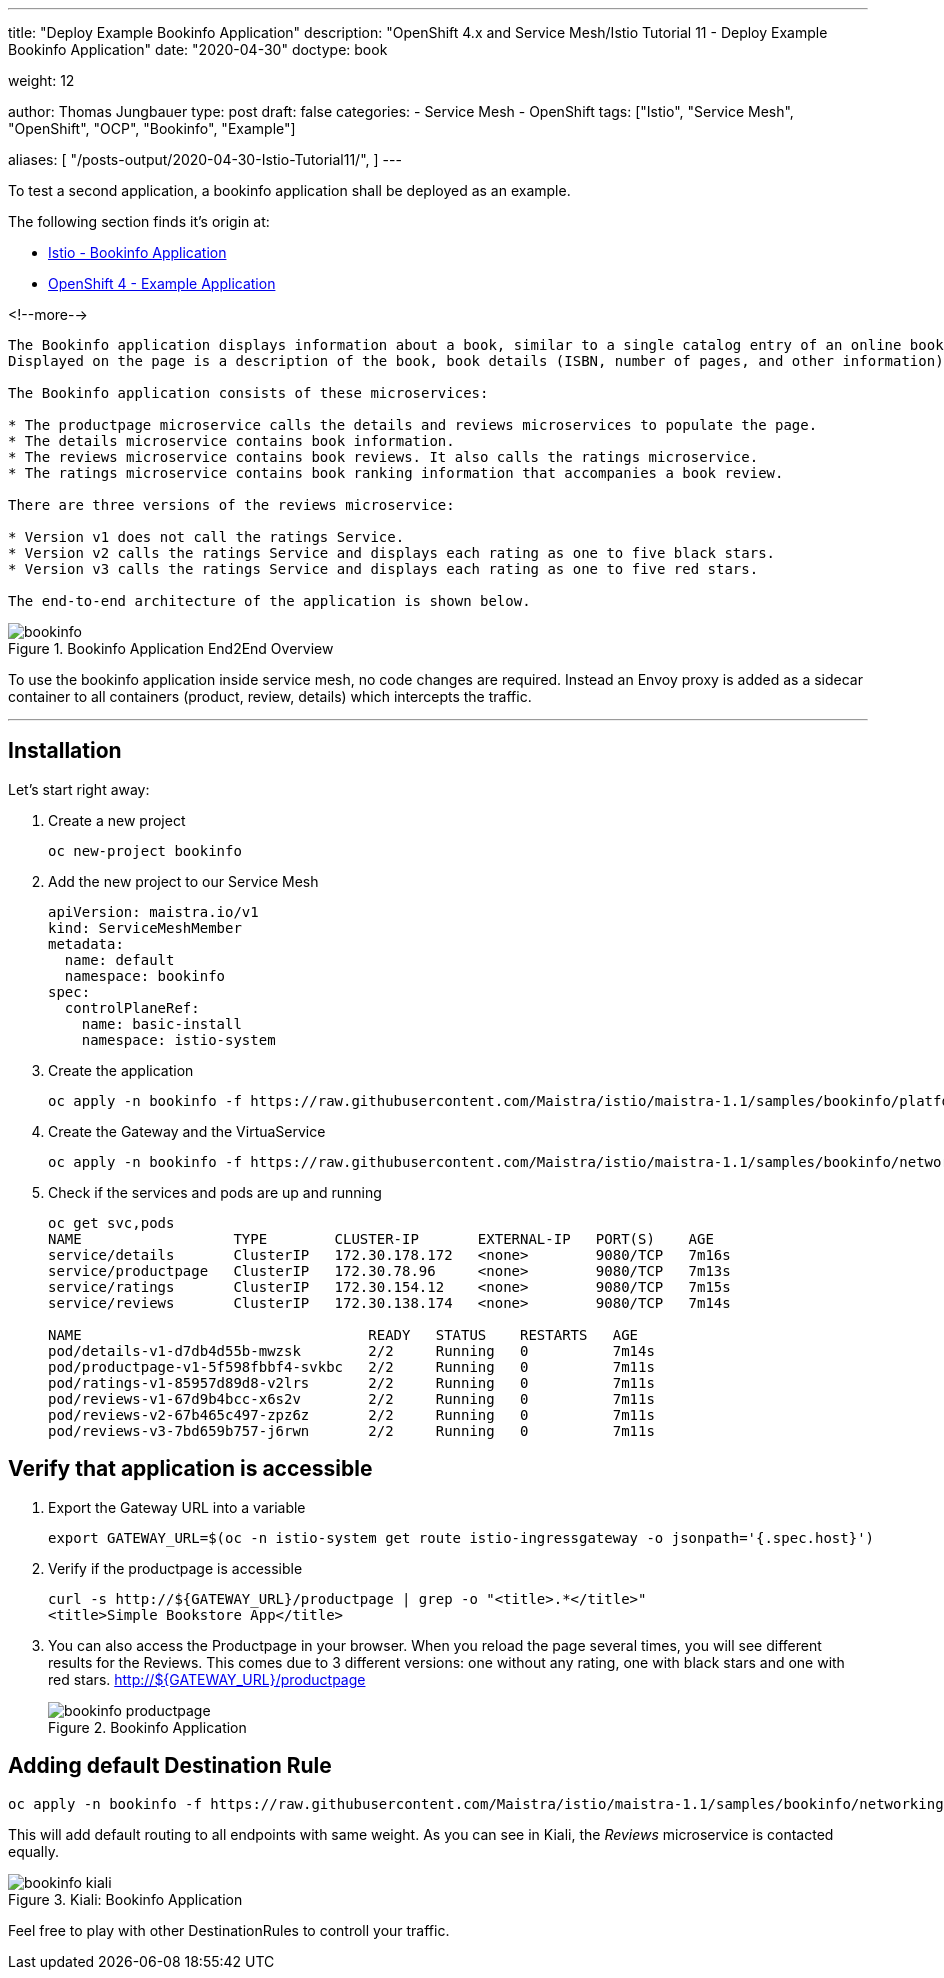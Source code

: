 --- 
title: "Deploy Example Bookinfo Application"
description: "OpenShift 4.x and Service Mesh/Istio Tutorial 11 - Deploy Example Bookinfo Application"
date: "2020-04-30"
doctype: book

weight: 12

author: Thomas Jungbauer
type: post
draft: false
categories:
   - Service Mesh
   - OpenShift
tags: ["Istio", "Service Mesh", "OpenShift", "OCP", "Bookinfo", "Example"] 

aliases: [ 
	 "/posts-output/2020-04-30-Istio-Tutorial11/",
] 
---

:imagesdir: /service-mesh/images/
:icons: font
:toc:

To test a second application, a bookinfo application shall be deployed as an example. 

The following section finds it's origin at:

* https://istio.io/docs/examples/bookinfo/[Istio - Bookinfo Application^]
* https://docs.openshift.com/container-platform/4.3/service_mesh/service_mesh_day_two/ossm-example-bookinfo.html[OpenShift 4 - Example Application^]

<!--more--> 

[.quote]
----

The Bookinfo application displays information about a book, similar to a single catalog entry of an online book store. 
Displayed on the page is a description of the book, book details (ISBN, number of pages, and other information), and book reviews.

The Bookinfo application consists of these microservices:

* The productpage microservice calls the details and reviews microservices to populate the page.
* The details microservice contains book information.
* The reviews microservice contains book reviews. It also calls the ratings microservice.
* The ratings microservice contains book ranking information that accompanies a book review.

There are three versions of the reviews microservice:

* Version v1 does not call the ratings Service.
* Version v2 calls the ratings Service and displays each rating as one to five black stars.
* Version v3 calls the ratings Service and displays each rating as one to five red stars.

The end-to-end architecture of the application is shown below.
----


.Bookinfo Application End2End Overview
image::bookinfo.png?width=640px[]

To use the bookinfo application inside service mesh, no code changes are required. Instead an Envoy proxy is added as a sidecar container to all containers (product, review, details) which intercepts the traffic. 

--- 

// Table of Content
toc::[options="nonumbers"]


== Installation
Let's start right away:

. Create a new project
+
[source, bash]
----
oc new-project bookinfo
----

. Add the new project to our Service Mesh
+
[source, yaml]
----
apiVersion: maistra.io/v1
kind: ServiceMeshMember
metadata:
  name: default
  namespace: bookinfo
spec:
  controlPlaneRef:
    name: basic-install
    namespace: istio-system
----

. Create the application
+
[source,bash]
----
oc apply -n bookinfo -f https://raw.githubusercontent.com/Maistra/istio/maistra-1.1/samples/bookinfo/platform/kube/bookinfo.yaml
----

. Create the Gateway and the VirtuaService
+
[source,bash]
----
oc apply -n bookinfo -f https://raw.githubusercontent.com/Maistra/istio/maistra-1.1/samples/bookinfo/networking/bookinfo-gateway.yaml
----

. Check if the services and pods are up and running
+
[source,bash]
----
oc get svc,pods
NAME                  TYPE        CLUSTER-IP       EXTERNAL-IP   PORT(S)    AGE
service/details       ClusterIP   172.30.178.172   <none>        9080/TCP   7m16s
service/productpage   ClusterIP   172.30.78.96     <none>        9080/TCP   7m13s
service/ratings       ClusterIP   172.30.154.12    <none>        9080/TCP   7m15s
service/reviews       ClusterIP   172.30.138.174   <none>        9080/TCP   7m14s

NAME                                  READY   STATUS    RESTARTS   AGE
pod/details-v1-d7db4d55b-mwzsk        2/2     Running   0          7m14s
pod/productpage-v1-5f598fbbf4-svkbc   2/2     Running   0          7m11s
pod/ratings-v1-85957d89d8-v2lrs       2/2     Running   0          7m11s
pod/reviews-v1-67d9b4bcc-x6s2v        2/2     Running   0          7m11s
pod/reviews-v2-67b465c497-zpz6z       2/2     Running   0          7m11s
pod/reviews-v3-7bd659b757-j6rwn       2/2     Running   0          7m11s
----

== Verify that application is accessible

. Export the Gateway URL into a variable
+
[source,bash]
----
export GATEWAY_URL=$(oc -n istio-system get route istio-ingressgateway -o jsonpath='{.spec.host}')
----

. Verify if the productpage is accessible
+
[source,bash]
----
curl -s http://${GATEWAY_URL}/productpage | grep -o "<title>.*</title>"
<title>Simple Bookstore App</title>
----

. You can also access the Productpage in your browser. When you reload the page several times, you will see different results for the Reviews. This comes due to 3 different versions: one without any rating, one with black stars and one with red stars. http://${GATEWAY_URL}/productpage
+
.Bookinfo Application
image::bookinfo-productpage.png?width=940px[]

== Adding default Destination Rule

[source,bash]
----
oc apply -n bookinfo -f https://raw.githubusercontent.com/Maistra/istio/maistra-1.1/samples/bookinfo/networking/destination-rule-all-mtls.yaml
----

This will add default routing to all endpoints with same weight. As you can see in Kiali, the _Reviews_ microservice is contacted equally. 

.Kiali: Bookinfo Application
image::bookinfo-kiali.png?width=940px[]

Feel free to play with other DestinationRules to controll your traffic. 
